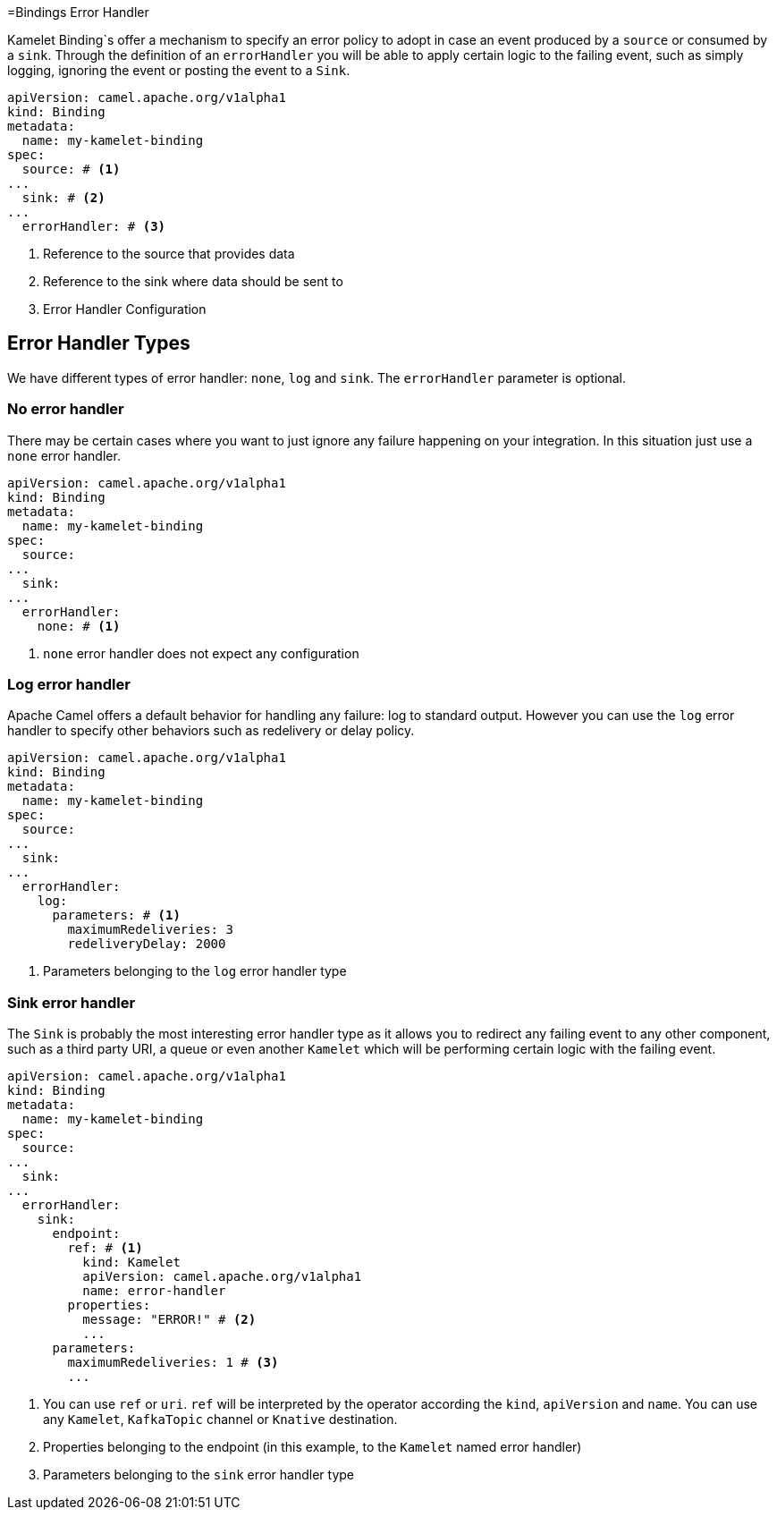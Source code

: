 [[bindings-error-handler]]
=Bindings Error Handler

Kamelet Binding`s offer a mechanism to specify an error policy to adopt in case an event produced by a `source` or consumed by a `sink`. Through the definition of an `errorHandler` you will be able to apply certain logic to the failing event, such as simply logging, ignoring the event or posting the event to a `Sink`.

[source,yaml]
----
apiVersion: camel.apache.org/v1alpha1
kind: Binding
metadata:
  name: my-kamelet-binding
spec:
  source: # <1>
...
  sink: # <2>
...
  errorHandler: # <3>
----
<1> Reference to the source that provides data
<2> Reference to the sink where data should be sent to
<3> Error Handler Configuration

[[bindings-error-handler-types]]
== Error Handler Types

We have different types of error handler: `none`, `log` and `sink`. The `errorHandler` parameter is optional.

[[bindings-error-handler-none]]
=== No error handler

There may be certain cases where you want to just ignore any failure happening on your integration. In this situation just use a `none` error handler.

[source,yaml]
----
apiVersion: camel.apache.org/v1alpha1
kind: Binding
metadata:
  name: my-kamelet-binding
spec:
  source:
...
  sink:
...
  errorHandler:
    none: # <1>
----
<1> `none` error handler does not expect any configuration

[[bindings-error-handler-log]]
=== Log error handler

Apache Camel offers a default behavior for handling any failure: log to standard output. However you can use the `log` error handler to specify other behaviors such as redelivery or delay policy.

[source,yaml]
----
apiVersion: camel.apache.org/v1alpha1
kind: Binding
metadata:
  name: my-kamelet-binding
spec:
  source:
...
  sink:
...
  errorHandler:
    log:
      parameters: # <1>
        maximumRedeliveries: 3
        redeliveryDelay: 2000
----
<1> Parameters belonging to the `log` error handler type

[[bindings-error-handler-sink]]
=== Sink error handler

The `Sink` is probably the most interesting error handler type as it allows you to redirect any failing event to any other component, such as a third party URI, a queue or even another `Kamelet` which will be performing certain logic with the failing event.

[source,yaml]
----
apiVersion: camel.apache.org/v1alpha1
kind: Binding
metadata:
  name: my-kamelet-binding
spec:
  source:
...
  sink:
...
  errorHandler:
    sink:
      endpoint:
        ref: # <1>
          kind: Kamelet
          apiVersion: camel.apache.org/v1alpha1
          name: error-handler
        properties:
          message: "ERROR!" # <2>
          ...
      parameters:
        maximumRedeliveries: 1 # <3>
        ...
----
<1> You can use `ref` or `uri`. `ref` will be interpreted by the operator according the `kind`, `apiVersion` and `name`. You can use any `Kamelet`, `KafkaTopic` channel or `Knative` destination.
<2> Properties belonging to the endpoint (in this example, to the `Kamelet` named error handler)
<3> Parameters belonging to the `sink` error handler type

